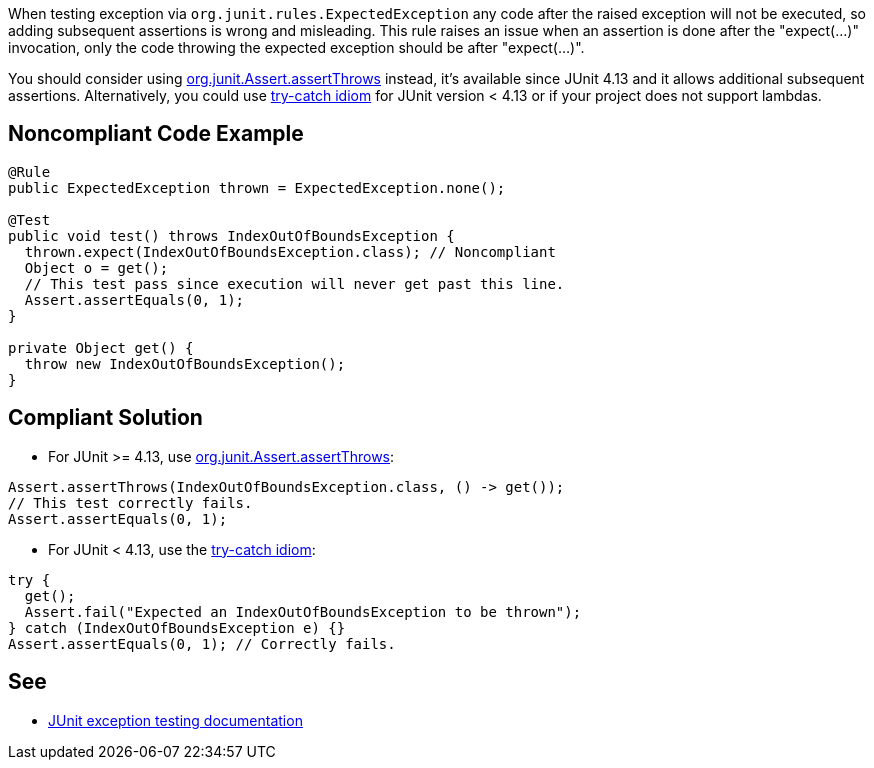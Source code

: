 When testing exception via ``org.junit.rules.ExpectedException`` any code after the raised exception will not be executed, so adding subsequent assertions is wrong and misleading. This rule raises an issue when an assertion is done after the "expect(...)" invocation, only the code throwing the expected exception should be after "expect(...)".

You should consider using https://github.com/junit-team/junit4/wiki/Exception-testing#using-assertthrows-method[org.junit.Assert.assertThrows] instead, it's available since JUnit 4.13 and it allows additional subsequent assertions.
 Alternatively, you could use https://github.com/junit-team/junit4/wiki/Exception-testing#trycatch-idiom[try-catch idiom] for JUnit version < 4.13 or if your project does not support lambdas.


== Noncompliant Code Example

----
@Rule
public ExpectedException thrown = ExpectedException.none();

@Test
public void test() throws IndexOutOfBoundsException {
  thrown.expect(IndexOutOfBoundsException.class); // Noncompliant
  Object o = get();
  // This test pass since execution will never get past this line.
  Assert.assertEquals(0, 1);
}

private Object get() {
  throw new IndexOutOfBoundsException();
}
----


== Compliant Solution

* For JUnit >= 4.13, use https://github.com/junit-team/junit4/wiki/Exception-testing#using-assertthrows-method[org.junit.Assert.assertThrows]:

----
Assert.assertThrows(IndexOutOfBoundsException.class, () -> get());
// This test correctly fails.
Assert.assertEquals(0, 1);
----

* For JUnit < 4.13, use the https://github.com/junit-team/junit4/wiki/Exception-testing#trycatch-idiom[try-catch idiom]:

----
try {
  get();
  Assert.fail("Expected an IndexOutOfBoundsException to be thrown");
} catch (IndexOutOfBoundsException e) {}
Assert.assertEquals(0, 1); // Correctly fails.
----


== See

* https://github.com/junit-team/junit4/wiki/Exception-testing[JUnit exception testing documentation]


